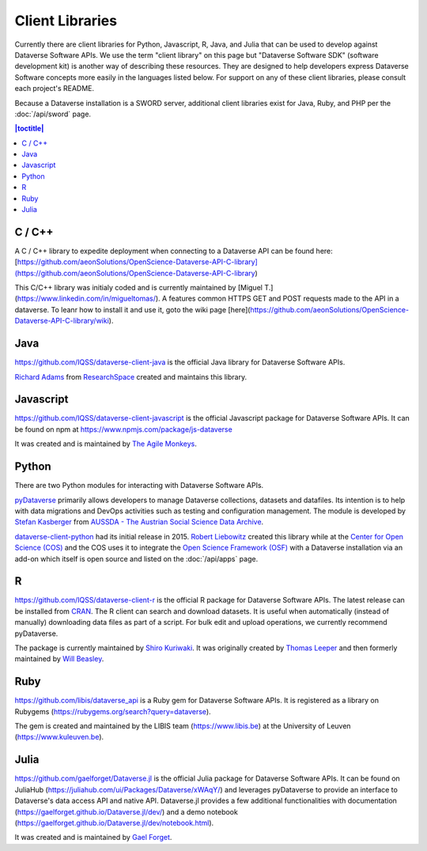 Client Libraries
================

Currently there are client libraries for Python, Javascript, R, Java, and Julia that can be used to develop against Dataverse Software APIs. We use the term "client library" on this page but "Dataverse Software SDK" (software development kit) is another way of describing these resources. They are designed to help developers express Dataverse Software concepts more easily in the languages listed below. For support on any of these client libraries, please consult each project's README.

Because a Dataverse installation is a SWORD server, additional client libraries exist for Java, Ruby, and PHP per the :doc:`/api/sword` page.

.. contents:: |toctitle|
	:local:

C / C++
-------
A C / C++ library to expedite deployment when connecting to a Dataverse API can be found here:
[https://github.com/aeonSolutions/OpenScience-Dataverse-API-C-library](https://github.com/aeonSolutions/OpenScience-Dataverse-API-C-library)

This C/C++ library was initialy coded and is currently maintained by [Miguel T.](https://www.linkedin.com/in/migueltomas/). A features common HTTPS GET and POST requests made to the API in a dataverse. To leanr how to install it and use it, goto the wiki page [here](https://github.com/aeonSolutions/OpenScience-Dataverse-API-C-library/wiki). 


Java
----

https://github.com/IQSS/dataverse-client-java is the official Java library for Dataverse Software APIs.

`Richard Adams <http://www.researchspace.com/electronic-lab-notebook/about_us_team.html>`_ from `ResearchSpace <http://www.researchspace.com>`_ created and maintains this library.

Javascript
----------

https://github.com/IQSS/dataverse-client-javascript is the official Javascript package for Dataverse Software APIs. It can be found on npm at https://www.npmjs.com/package/js-dataverse

It was created and is maintained by `The Agile Monkeys <https://www.theagilemonkeys.com>`_.

Python
------

There are two Python modules for interacting with Dataverse Software APIs.

`pyDataverse <https://github.com/gdcc/pyDataverse>`_ primarily allows developers to manage Dataverse collections, datasets and datafiles. Its intention is to help with data migrations and DevOps activities such as testing and configuration management. The module is developed by `Stefan Kasberger <http://stefankasberger.at>`_ from `AUSSDA - The Austrian Social Science Data Archive <https://aussda.at>`_.  

`dataverse-client-python <https://github.com/IQSS/dataverse-client-python>`_ had its initial release in 2015. `Robert Liebowitz <https://github.com/rliebz>`_ created this library while at the `Center for Open Science (COS) <https://centerforopenscience.org>`_ and the COS uses it to integrate the `Open Science Framework (OSF) <https://osf.io>`_ with a Dataverse installation via an add-on which itself is open source and listed on the :doc:`/api/apps` page.

R
-

https://github.com/IQSS/dataverse-client-r is the official R package for Dataverse Software APIs. The latest release can be installed from `CRAN <https://cran.r-project.org/package=dataverse>`_. 
The R client can search and download datasets. It is useful when automatically (instead of manually) downloading data files as part of a script. For bulk edit and upload operations, we currently recommend pyDataverse.

The package is currently maintained by  `Shiro Kuriwaki <https://github.com/kuriwaki>`_. It was originally created by `Thomas Leeper <http://thomasleeper.com>`_ and then formerly maintained by `Will Beasley <https://github.com/wibeasley>`_.


Ruby
----

https://github.com/libis/dataverse_api is a Ruby gem for Dataverse Software APIs. It is registered as a library on Rubygems (https://rubygems.org/search?query=dataverse).

The gem is created and maintained by the LIBIS team (https://www.libis.be) at the University of Leuven (https://www.kuleuven.be).

Julia
-----

https://github.com/gaelforget/Dataverse.jl is the official Julia package for Dataverse Software APIs. It can be found on JuliaHub (https://juliahub.com/ui/Packages/Dataverse/xWAqY/) and leverages pyDataverse to provide an interface to Dataverse's data access API and native API. Dataverse.jl provides a few additional functionalities with documentation (https://gaelforget.github.io/Dataverse.jl/dev/) and a demo notebook (https://gaelforget.github.io/Dataverse.jl/dev/notebook.html).

It was created and is maintained by `Gael Forget <https://github.com/gaelforget>`_.
